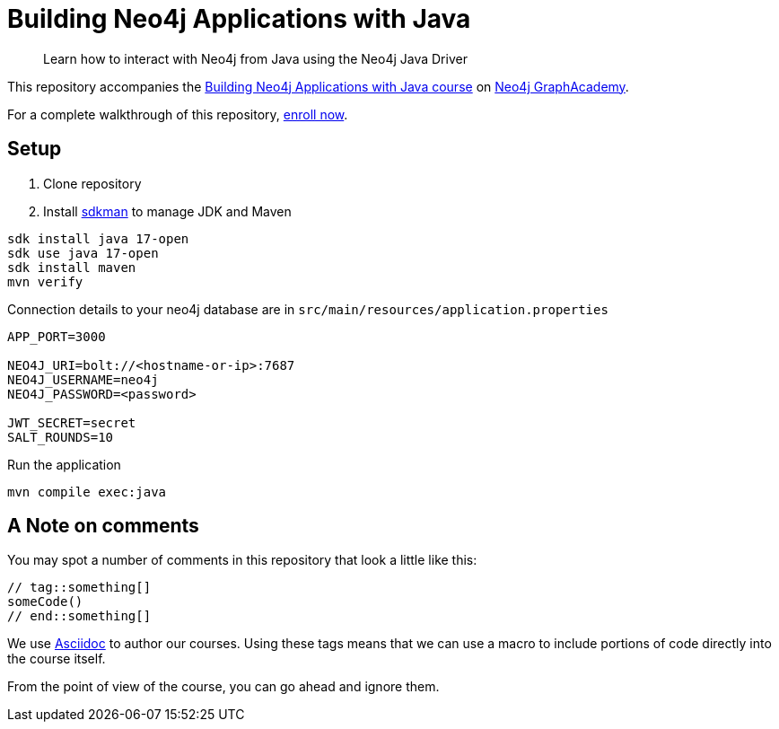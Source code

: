 = Building Neo4j Applications with Java

> Learn how to interact with Neo4j from Java using the Neo4j Java Driver

This repository accompanies the link:https://graphacademy.neo4j.com/courses/app-java/[Building Neo4j Applications with Java course^] on link:https://graphacademy.neo4j.com/[Neo4j GraphAcademy^].

For a complete walkthrough of this repository, link:https://graphacademy.neo4j.com/courses/app-java/[enroll now^].

== Setup

. Clone repository
. Install https://sdkman.io[sdkman^] to manage JDK and Maven

----
sdk install java 17-open
sdk use java 17-open
sdk install maven
mvn verify
----

.Connection details to your neo4j database are in `src/main/resources/application.properties`
[source,properties]
----
APP_PORT=3000

NEO4J_URI=bolt://<hostname-or-ip>:7687
NEO4J_USERNAME=neo4j
NEO4J_PASSWORD=<password>

JWT_SECRET=secret
SALT_ROUNDS=10
----

.Run the application
[source,shell]
----
mvn compile exec:java
----

== A Note on comments

You may spot a number of comments in this repository that look a little like this:

[source,java]
----
// tag::something[]
someCode()
// end::something[]
----


We use link:https://asciidoc-py.github.io/index.html[Asciidoc^] to author our courses.
Using these tags means that we can use a macro to include portions of code directly into the course itself.

From the point of view of the course, you can go ahead and ignore them.